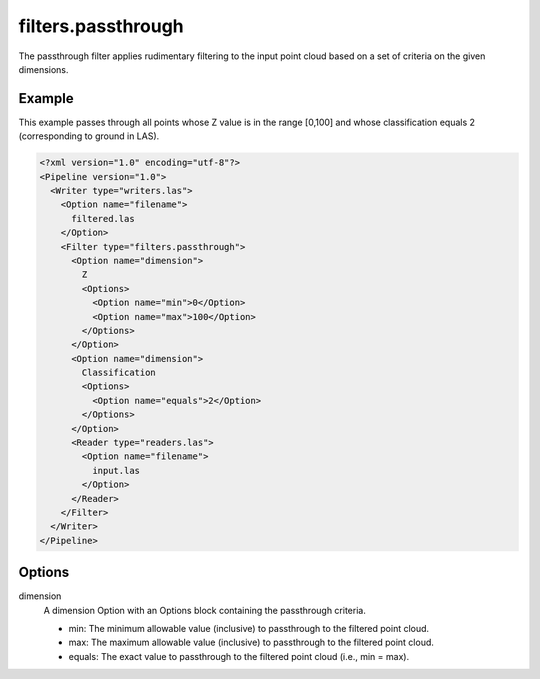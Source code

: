 .. _filters.passthrough:

filters.passthrough
======================

The passthrough filter applies rudimentary filtering to the input point cloud
based on a set of criteria on the given dimensions.

Example
-------

This example passes through all points whose Z value is in the range [0,100]
and whose classification equals 2 (corresponding to ground in LAS).

.. code-block:: xml

  <?xml version="1.0" encoding="utf-8"?>
  <Pipeline version="1.0">
    <Writer type="writers.las">
      <Option name="filename">
        filtered.las
      </Option>
      <Filter type="filters.passthrough">
        <Option name="dimension">
          Z
          <Options>
            <Option name="min">0</Option>
            <Option name="max">100</Option>
          </Options>
        </Option>
        <Option name="dimension">
          Classification
          <Options>
            <Option name="equals">2</Option>
          </Options>
        </Option>
        <Reader type="readers.las">
          <Option name="filename">
            input.las
          </Option>
        </Reader>
      </Filter>
    </Writer>
  </Pipeline>


Options
-------

dimension
  A dimension Option with an Options block containing the passthrough criteria.

  * min: The minimum allowable value (inclusive) to passthrough to the filtered point cloud.

  * max: The maximum allowable value (inclusive) to passthrough to the filtered point cloud.

  * equals: The exact value to passthrough to the filtered point cloud (i.e., min = max).

